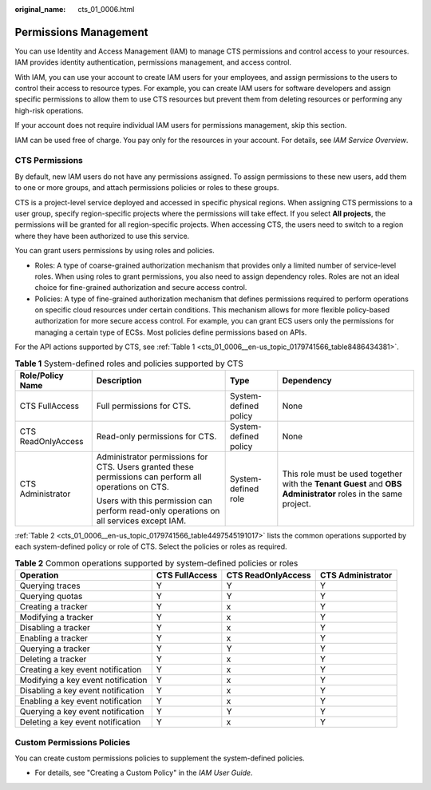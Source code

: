 :original_name: cts_01_0006.html

.. _cts_01_0006:

Permissions Management
======================

You can use Identity and Access Management (IAM) to manage CTS permissions and control access to your resources. IAM provides identity authentication, permissions management, and access control.

With IAM, you can use your account to create IAM users for your employees, and assign permissions to the users to control their access to resource types. For example, you can create IAM users for software developers and assign specific permissions to allow them to use CTS resources but prevent them from deleting resources or performing any high-risk operations.

If your account does not require individual IAM users for permissions management, skip this section.

IAM can be used free of charge. You pay only for the resources in your account. For details, see *IAM Service Overview*.

CTS Permissions
---------------

By default, new IAM users do not have any permissions assigned. To assign permissions to these new users, add them to one or more groups, and attach permissions policies or roles to these groups.

CTS is a project-level service deployed and accessed in specific physical regions. When assigning CTS permissions to a user group, specify region-specific projects where the permissions will take effect. If you select **All projects**, the permissions will be granted for all region-specific projects. When accessing CTS, the users need to switch to a region where they have been authorized to use this service.

You can grant users permissions by using roles and policies.

-  Roles: A type of coarse-grained authorization mechanism that provides only a limited number of service-level roles. When using roles to grant permissions, you also need to assign dependency roles. Roles are not an ideal choice for fine-grained authorization and secure access control.
-  Policies: A type of fine-grained authorization mechanism that defines permissions required to perform operations on specific cloud resources under certain conditions. This mechanism allows for more flexible policy-based authorization for more secure access control. For example, you can grant ECS users only the permissions for managing a certain type of ECSs. Most policies define permissions based on APIs.

For the API actions supported by CTS, see :ref:`Table 1 <cts_01_0006__en-us_topic_0179741566_table8486434381>`.

.. _cts_01_0006__en-us_topic_0179741566_table8486434381:

.. table:: **Table 1** System-defined roles and policies supported by CTS

   +--------------------+-------------------------------------------------------------------------------------------------------+-----------------------+----------------------------------------------------------------------------------------------------------------+
   | Role/Policy Name   | Description                                                                                           | Type                  | Dependency                                                                                                     |
   +====================+=======================================================================================================+=======================+================================================================================================================+
   | CTS FullAccess     | Full permissions for CTS.                                                                             | System-defined policy | None                                                                                                           |
   +--------------------+-------------------------------------------------------------------------------------------------------+-----------------------+----------------------------------------------------------------------------------------------------------------+
   | CTS ReadOnlyAccess | Read-only permissions for CTS.                                                                        | System-defined policy | None                                                                                                           |
   +--------------------+-------------------------------------------------------------------------------------------------------+-----------------------+----------------------------------------------------------------------------------------------------------------+
   | CTS Administrator  | Administrator permissions for CTS. Users granted these permissions can perform all operations on CTS. | System-defined role   | This role must be used together with the **Tenant Guest** and **OBS Administrator** roles in the same project. |
   |                    |                                                                                                       |                       |                                                                                                                |
   |                    | Users with this permission can perform read-only operations on all services except IAM.               |                       |                                                                                                                |
   +--------------------+-------------------------------------------------------------------------------------------------------+-----------------------+----------------------------------------------------------------------------------------------------------------+

:ref:`Table 2 <cts_01_0006__en-us_topic_0179741566_table4497545191017>` lists the common operations supported by each system-defined policy or role of CTS. Select the policies or roles as required.

.. _cts_01_0006__en-us_topic_0179741566_table4497545191017:

.. table:: **Table 2** Common operations supported by system-defined policies or roles

   +------------------------------------+----------------+--------------------+-------------------+
   | Operation                          | CTS FullAccess | CTS ReadOnlyAccess | CTS Administrator |
   +====================================+================+====================+===================+
   | Querying traces                    | Y              | Y                  | Y                 |
   +------------------------------------+----------------+--------------------+-------------------+
   | Querying quotas                    | Y              | Y                  | Y                 |
   +------------------------------------+----------------+--------------------+-------------------+
   | Creating a tracker                 | Y              | x                  | Y                 |
   +------------------------------------+----------------+--------------------+-------------------+
   | Modifying a tracker                | Y              | x                  | Y                 |
   +------------------------------------+----------------+--------------------+-------------------+
   | Disabling a tracker                | Y              | x                  | Y                 |
   +------------------------------------+----------------+--------------------+-------------------+
   | Enabling a tracker                 | Y              | x                  | Y                 |
   +------------------------------------+----------------+--------------------+-------------------+
   | Querying a tracker                 | Y              | Y                  | Y                 |
   +------------------------------------+----------------+--------------------+-------------------+
   | Deleting a tracker                 | Y              | x                  | Y                 |
   +------------------------------------+----------------+--------------------+-------------------+
   | Creating a key event notification  | Y              | x                  | Y                 |
   +------------------------------------+----------------+--------------------+-------------------+
   | Modifying a key event notification | Y              | x                  | Y                 |
   +------------------------------------+----------------+--------------------+-------------------+
   | Disabling a key event notification | Y              | x                  | Y                 |
   +------------------------------------+----------------+--------------------+-------------------+
   | Enabling a key event notification  | Y              | x                  | Y                 |
   +------------------------------------+----------------+--------------------+-------------------+
   | Querying a key event notification  | Y              | Y                  | Y                 |
   +------------------------------------+----------------+--------------------+-------------------+
   | Deleting a key event notification  | Y              | x                  | Y                 |
   +------------------------------------+----------------+--------------------+-------------------+

Custom Permissions Policies
---------------------------

You can create custom permissions policies to supplement the system-defined policies.

-  For details, see "Creating a Custom Policy" in the *IAM User Guide*.
